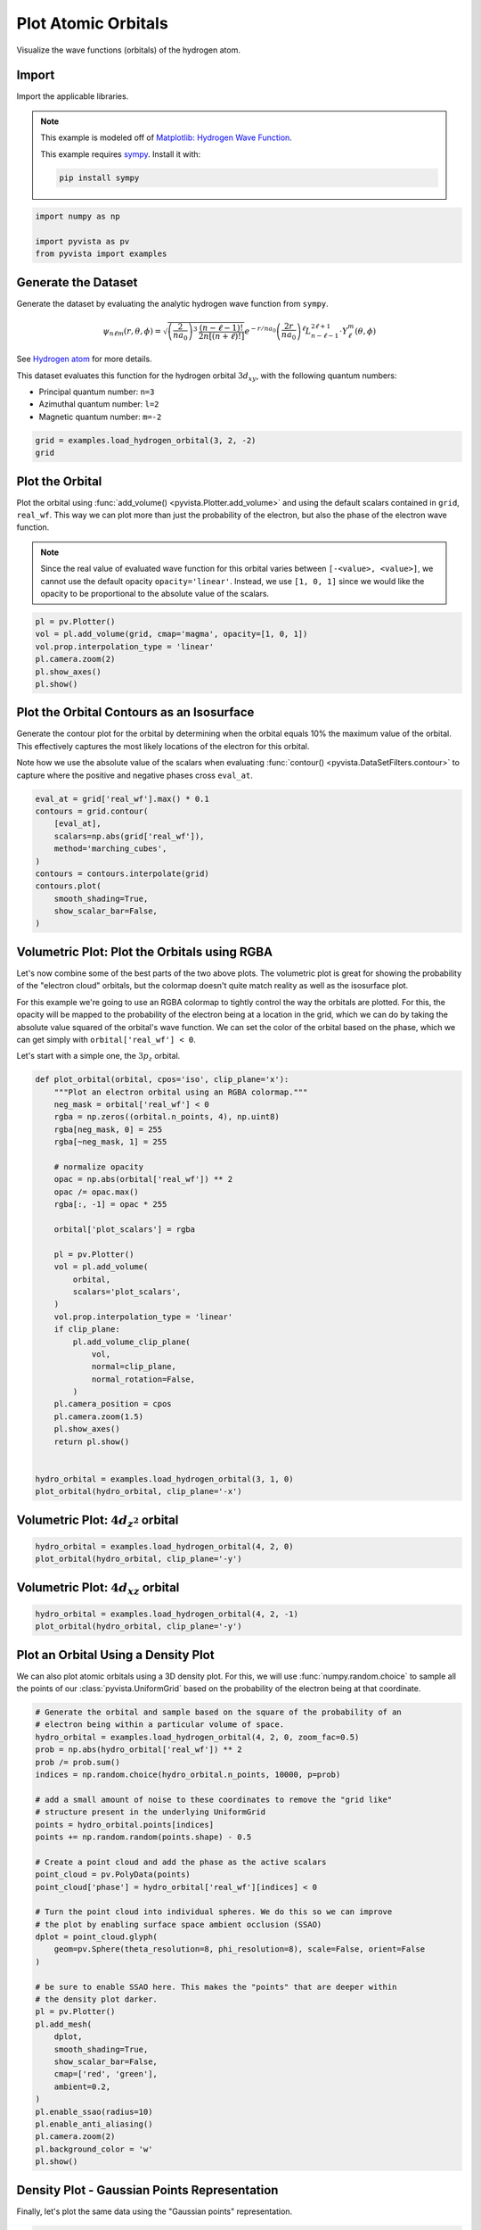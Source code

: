 
.. DO NOT EDIT.
.. THIS FILE WAS AUTOMATICALLY GENERATED BY SPHINX-GALLERY.
.. TO MAKE CHANGES, EDIT THE SOURCE PYTHON FILE:
.. "examples/99-advanced/atomic-orbitals.py"
.. LINE NUMBERS ARE GIVEN BELOW.

.. only:: html

    .. note::
        :class: sphx-glr-download-link-note

        :ref:`Go to the end <sphx_glr_download_examples_99-advanced_atomic-orbitals.py>`
        to download the full example code

.. rst-class:: sphx-glr-example-title

.. _sphx_glr_examples_99-advanced_atomic-orbitals.py:


.. _plot_atomic_orbitals_example:

Plot Atomic Orbitals
--------------------
Visualize the wave functions (orbitals) of the hydrogen atom.

.. GENERATED FROM PYTHON SOURCE LINES 11-24

Import
~~~~~~
Import the applicable libraries.

.. note::
   This example is modeled off of `Matplotlib: Hydrogen Wave Function
   <http://staff.ustc.edu.cn/~zqj/posts/Hydrogen-Wavefunction/>`_.

   This example requires `sympy <https://www.sympy.org/>`_. Install it with:

   .. code:: python

      pip install sympy

.. GENERATED FROM PYTHON SOURCE LINES 24-30

.. code-block:: default


    import numpy as np

    import pyvista as pv
    from pyvista import examples








.. GENERATED FROM PYTHON SOURCE LINES 31-57

Generate the Dataset
~~~~~~~~~~~~~~~~~~~~
Generate the dataset by evaluating the analytic hydrogen wave function from
``sympy``.

.. math::
   \begin{equation}
       \psi_{n\ell m}(r,\theta,\phi)
       =
       \sqrt{
           \left(\frac{2}{na_0}\right)^3\, \frac{(n-\ell-1)!}{2n[(n+\ell)!]}
       }
       e^{-r / na_0}
       \left(\frac{2r}{na_0}\right)^\ell
       L_{n-\ell-1}^{2\ell+1} \cdot Y_\ell^m(\theta, \phi)
   \end{equation}

See `Hydrogen atom <https://en.wikipedia.org/wiki/Hydrogen_atom>`_ for more
details.

This dataset evaluates this function for the hydrogen orbital
:math:`3d_{xy}`, with the following quantum numbers:

* Principal quantum number: ``n=3``
* Azimuthal quantum number: ``l=2``
* Magnetic quantum number: ``m=-2``

.. GENERATED FROM PYTHON SOURCE LINES 57-62

.. code-block:: default


    grid = examples.load_hydrogen_orbital(3, 2, -2)
    grid







.. raw:: html

    <div class="output_subarea output_html rendered_html output_result">
    <table><tr><th>Header</th><th>Data Arrays</th></tr><tr><td>
    <table>
    <tr><th>UniformGrid</th><th>Information</th></tr>
    <tr><td>N Cells</td><td>970299</td></tr>
    <tr><td>N Points</td><td>1000000</td></tr>
    <tr><td>X Bounds</td><td>-2.350e+01, 2.350e+01</td></tr>
    <tr><td>Y Bounds</td><td>-2.350e+01, 2.350e+01</td></tr>
    <tr><td>Z Bounds</td><td>-2.350e+01, 2.350e+01</td></tr>
    <tr><td>Dimensions</td><td>100, 100, 100</td></tr>
    <tr><td>Spacing</td><td>4.747e-01, 4.747e-01, 4.747e-01</td></tr>
    <tr><td>N Arrays</td><td>2</td></tr>
    </table>

    </td><td>
    <table>
    <tr><th>Name</th><th>Field</th><th>Type</th><th>N Comp</th><th>Min</th><th>Max</th></tr>
    <tr><td><b>real_wf</b></td><td>Points</td><td>float64</td><td>1</td><td>-1.689e-02</td><td>1.689e-02</td></tr>
    <tr><td>wf</td><td>Points</td><td>complex128</td><td>1</td><td>-1.689e-02+1.353e-03j</td><td>1.689e-02+1.353e-03j</td></tr>
    </table>

    </td></tr> </table>
    </div>
    <br />
    <br />

.. GENERATED FROM PYTHON SOURCE LINES 63-75

Plot the Orbital
~~~~~~~~~~~~~~~~
Plot the orbital using :func:`add_volume() <pyvista.Plotter.add_volume>` and
using the default scalars contained in ``grid``, ``real_wf``. This way we
can plot more than just the probability of the electron, but also the phase
of the electron wave function.

.. note::
   Since the real value of evaluated wave function for this orbital varies
   between ``[-<value>, <value>]``, we cannot use the default opacity
   ``opacity='linear'``. Instead, we use ``[1, 0, 1]`` since we would like
   the opacity to be proportional to the absolute value of the scalars.

.. GENERATED FROM PYTHON SOURCE LINES 75-84

.. code-block:: default


    pl = pv.Plotter()
    vol = pl.add_volume(grid, cmap='magma', opacity=[1, 0, 1])
    vol.prop.interpolation_type = 'linear'
    pl.camera.zoom(2)
    pl.show_axes()
    pl.show()





.. image-sg:: /examples/99-advanced/images/sphx_glr_atomic-orbitals_001.png
   :alt: atomic orbitals
   :srcset: /examples/99-advanced/images/sphx_glr_atomic-orbitals_001.png
   :class: sphx-glr-single-img





.. GENERATED FROM PYTHON SOURCE LINES 85-94

Plot the Orbital Contours as an Isosurface
~~~~~~~~~~~~~~~~~~~~~~~~~~~~~~~~~~~~~~~~~~
Generate the contour plot for the orbital by determining when the orbital
equals 10% the maximum value of the orbital. This effectively captures the
most likely locations of the electron for this orbital.

Note how we use the absolute value of the scalars when evaluating
:func:`contour() <pyvista.DataSetFilters.contour>` to capture where the
positive and negative phases cross ``eval_at``.

.. GENERATED FROM PYTHON SOURCE LINES 94-108

.. code-block:: default


    eval_at = grid['real_wf'].max() * 0.1
    contours = grid.contour(
        [eval_at],
        scalars=np.abs(grid['real_wf']),
        method='marching_cubes',
    )
    contours = contours.interpolate(grid)
    contours.plot(
        smooth_shading=True,
        show_scalar_bar=False,
    )





.. image-sg:: /examples/99-advanced/images/sphx_glr_atomic-orbitals_002.png
   :alt: atomic orbitals
   :srcset: /examples/99-advanced/images/sphx_glr_atomic-orbitals_002.png
   :class: sphx-glr-single-img





.. GENERATED FROM PYTHON SOURCE LINES 109-124

Volumetric Plot: Plot the Orbitals using RGBA
~~~~~~~~~~~~~~~~~~~~~~~~~~~~~~~~~~~~~~~~~~~~~
Let's now combine some of the best parts of the two above plots. The
volumetric plot is great for showing the probability of the "electron cloud"
orbitals, but the colormap doesn't quite match reality as well as the
isosurface plot.

For this example we're going to use an RGBA colormap to tightly control the
way the orbitals are plotted. For this, the opacity will be mapped to the
probability of the electron being at a location in the grid, which we can do
by taking the absolute value squared of the orbital's wave function. We can
set the color of the orbital based on the phase, which we can get simply
with ``orbital['real_wf'] < 0``.

Let's start with a simple one, the :math:`3p_z` orbital.

.. GENERATED FROM PYTHON SOURCE LINES 124-162

.. code-block:: default



    def plot_orbital(orbital, cpos='iso', clip_plane='x'):
        """Plot an electron orbital using an RGBA colormap."""
        neg_mask = orbital['real_wf'] < 0
        rgba = np.zeros((orbital.n_points, 4), np.uint8)
        rgba[neg_mask, 0] = 255
        rgba[~neg_mask, 1] = 255

        # normalize opacity
        opac = np.abs(orbital['real_wf']) ** 2
        opac /= opac.max()
        rgba[:, -1] = opac * 255

        orbital['plot_scalars'] = rgba

        pl = pv.Plotter()
        vol = pl.add_volume(
            orbital,
            scalars='plot_scalars',
        )
        vol.prop.interpolation_type = 'linear'
        if clip_plane:
            pl.add_volume_clip_plane(
                vol,
                normal=clip_plane,
                normal_rotation=False,
            )
        pl.camera_position = cpos
        pl.camera.zoom(1.5)
        pl.show_axes()
        return pl.show()


    hydro_orbital = examples.load_hydrogen_orbital(3, 1, 0)
    plot_orbital(hydro_orbital, clip_plane='-x')





.. image-sg:: /examples/99-advanced/images/sphx_glr_atomic-orbitals_003.png
   :alt: atomic orbitals
   :srcset: /examples/99-advanced/images/sphx_glr_atomic-orbitals_003.png
   :class: sphx-glr-single-img





.. GENERATED FROM PYTHON SOURCE LINES 163-165

Volumetric Plot: :math:`4d_{z^2}` orbital
~~~~~~~~~~~~~~~~~~~~~~~~~~~~~~~~~~~~~~~~~

.. GENERATED FROM PYTHON SOURCE LINES 165-169

.. code-block:: default

    hydro_orbital = examples.load_hydrogen_orbital(4, 2, 0)
    plot_orbital(hydro_orbital, clip_plane='-y')





.. image-sg:: /examples/99-advanced/images/sphx_glr_atomic-orbitals_004.png
   :alt: atomic orbitals
   :srcset: /examples/99-advanced/images/sphx_glr_atomic-orbitals_004.png
   :class: sphx-glr-single-img





.. GENERATED FROM PYTHON SOURCE LINES 170-172

Volumetric Plot: :math:`4d_{xz}` orbital
~~~~~~~~~~~~~~~~~~~~~~~~~~~~~~~~~~~~~~~~

.. GENERATED FROM PYTHON SOURCE LINES 172-176

.. code-block:: default

    hydro_orbital = examples.load_hydrogen_orbital(4, 2, -1)
    plot_orbital(hydro_orbital, clip_plane='-y')





.. image-sg:: /examples/99-advanced/images/sphx_glr_atomic-orbitals_005.png
   :alt: atomic orbitals
   :srcset: /examples/99-advanced/images/sphx_glr_atomic-orbitals_005.png
   :class: sphx-glr-single-img





.. GENERATED FROM PYTHON SOURCE LINES 177-183

Plot an Orbital Using a Density Plot
~~~~~~~~~~~~~~~~~~~~~~~~~~~~~~~~~~~~
We can also plot atomic orbitals using a 3D density plot. For this, we will
use :func:`numpy.random.choice` to sample all the points of our
:class:`pyvista.UniformGrid` based on the probability of the electron being
at that coordinate.

.. GENERATED FROM PYTHON SOURCE LINES 183-223

.. code-block:: default


    # Generate the orbital and sample based on the square of the probability of an
    # electron being within a particular volume of space.
    hydro_orbital = examples.load_hydrogen_orbital(4, 2, 0, zoom_fac=0.5)
    prob = np.abs(hydro_orbital['real_wf']) ** 2
    prob /= prob.sum()
    indices = np.random.choice(hydro_orbital.n_points, 10000, p=prob)

    # add a small amount of noise to these coordinates to remove the "grid like"
    # structure present in the underlying UniformGrid
    points = hydro_orbital.points[indices]
    points += np.random.random(points.shape) - 0.5

    # Create a point cloud and add the phase as the active scalars
    point_cloud = pv.PolyData(points)
    point_cloud['phase'] = hydro_orbital['real_wf'][indices] < 0

    # Turn the point cloud into individual spheres. We do this so we can improve
    # the plot by enabling surface space ambient occlusion (SSAO)
    dplot = point_cloud.glyph(
        geom=pv.Sphere(theta_resolution=8, phi_resolution=8), scale=False, orient=False
    )

    # be sure to enable SSAO here. This makes the "points" that are deeper within
    # the density plot darker.
    pl = pv.Plotter()
    pl.add_mesh(
        dplot,
        smooth_shading=True,
        show_scalar_bar=False,
        cmap=['red', 'green'],
        ambient=0.2,
    )
    pl.enable_ssao(radius=10)
    pl.enable_anti_aliasing()
    pl.camera.zoom(2)
    pl.background_color = 'w'
    pl.show()





.. image-sg:: /examples/99-advanced/images/sphx_glr_atomic-orbitals_006.png
   :alt: atomic orbitals
   :srcset: /examples/99-advanced/images/sphx_glr_atomic-orbitals_006.png
   :class: sphx-glr-single-img





.. GENERATED FROM PYTHON SOURCE LINES 224-227

Density Plot - Gaussian Points Representation
~~~~~~~~~~~~~~~~~~~~~~~~~~~~~~~~~~~~~~~~~~~~~
Finally, let's plot the same data using the "Gaussian points" representation.

.. GENERATED FROM PYTHON SOURCE LINES 227-238

.. code-block:: default


    point_cloud.plot(
        style='points_gaussian',
        render_points_as_spheres=False,
        point_size=3,
        emissive=True,
        background='k',
        show_scalar_bar=False,
        cpos='xz',
        zoom=2,
    )



.. image-sg:: /examples/99-advanced/images/sphx_glr_atomic-orbitals_007.png
   :alt: atomic orbitals
   :srcset: /examples/99-advanced/images/sphx_glr_atomic-orbitals_007.png
   :class: sphx-glr-single-img






.. rst-class:: sphx-glr-timing

   **Total running time of the script:** ( 0 minutes  15.655 seconds)


.. _sphx_glr_download_examples_99-advanced_atomic-orbitals.py:

.. only:: html

  .. container:: sphx-glr-footer sphx-glr-footer-example




    .. container:: sphx-glr-download sphx-glr-download-python

      :download:`Download Python source code: atomic-orbitals.py <atomic-orbitals.py>`

    .. container:: sphx-glr-download sphx-glr-download-jupyter

      :download:`Download Jupyter notebook: atomic-orbitals.ipynb <atomic-orbitals.ipynb>`


.. only:: html

 .. rst-class:: sphx-glr-signature

    `Gallery generated by Sphinx-Gallery <https://sphinx-gallery.github.io>`_
